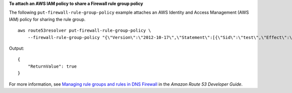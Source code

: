 **To attach an AWS IAM policy to share a Firewall rule group policy**

The following ``put-firewall-rule-group-policy`` example attaches an AWS Identity and Access Management (AWS IAM) policy for sharing the rule group. ::

    aws route53resolver put-firewall-rule-group-policy \
        --firewall-rule-group-policy "{\"Version\":\"2012-10-17\",\"Statement\":[{\"Sid\":\"test\",\"Effect\":\"Allow\",\"Principal\":{\"AWS\":\"arn:aws:iam::AWS_ACCOUNT_ID:root\"},\"Action\":[\"route53resolver:GetFirewallRuleGroup\",\"route53resolver:ListFirewallRuleGroups\"],\"Resource\":\"arn:aws:route53resolver:us-east-1:AWS_ACCOUNT_ID:firewall-rule-group/rslvr-frg-47f93271fexample\"}]}"

Output::

    {
        "ReturnValue": true
    }

For more information, see `Managing rule groups and rules in DNS Firewall <https://docs.aws.amazon.com/Route53/latest/DeveloperGuide/resolver-dns-firewall-rule-group-managing.html>`__ in the *Amazon Route 53 Developer Guide*.